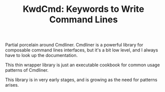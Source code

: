 #+TITLE: KwdCmd: Keywords to Write Command Lines

Partial porcelain around Cmdliner. Cmdliner is a powerful library
for composable command lines interfaces, but it's a bit low level, and I always
have to look up the documentation.

This thin wrapper library is just an executable cookbook for common usage
patterns of Cmdliner.

This library is in very early stages, and is growing as the need for patterns
arises.
